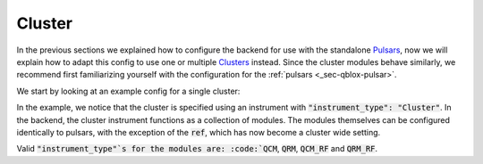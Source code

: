 .. _sec-qblox-cluster:

Cluster
=======

.. jupyter-execute::
    :hide-code:

    # in the hidden cells we include some code that checks for correctness of the examples
    from tempfile import TemporaryDirectory

    from quantify_scheduler import pulse_library
    from quantify_scheduler.compilation import determine_absolute_timing
    from quantify_scheduler.backends.qblox_backend import hardware_compile
    from quantify_scheduler.types import Schedule
    from quantify_scheduler.resources import ClockResource

    from quantify_core.data.handling import set_datadir

    temp_dir = TemporaryDirectory()
    set_datadir(temp_dir.name)

In the previous sections we explained how to configure the backend for use with the standalone `Pulsars <https://www.qblox.com/pulsar>`_, now we will explain how to adapt this config
to use one or multiple `Clusters <https://www.qblox.com/cluster>`_ instead.
Since the cluster modules behave similarly, we recommend first familiarizing yourself with the configuration for the :ref:`pulsars <_sec-qblox-pulsar>`.

We start by looking at an example config for a single cluster:

.. jupyter-execute::
    :hide-output:
    :linenos:

    mapping_config = {
        "backend": "quantify_scheduler.backends.qblox_backend.hardware_compile",
        "cluster0": {
            "cl_qcm0": {
                "complex_output_0": {
                    "line_gain_db": 0,
                    "lo_name": "lo0",
                    "seq0": {
                        "clock": "q4.01",
                        "interm_freq": 200000000.0,
                        "mixer_amp_ratio": 0.9999,
                        "mixer_phase_error_deg": -4.2,
                        "port": "q4:mw",
                    },
                },
                "instrument_type": "QCM",
            },
            "cl_qcm_rf0": {
                "complex_output_0": {
                    "line_gain_db": 0,
                    "seq0": {"clock": "q5.01", "interm_freq": 50000000.0, "port": "q5:mw"},
                },
                "instrument_type": "QCM_RF",
            },
            "instrument_type": "Cluster",
            "ref": "internal",
        },
        "lo0": {"instrument_type": "LocalOscillator", "lo_freq": None, "power": 20},
    }

.. jupyter-execute::
    :hide-code:

    test_sched = Schedule("test_sched")
    test_sched.add(
        pulse_library.SquarePulse(amp=1, duration=1e-6, port="q4:mw", clock="q4.01")
    )
    test_sched.add(
        pulse_library.SquarePulse(amp=1, duration=1e-6, port="q5:mw", clock="q5.01")
    )
    test_sched.add_resource(ClockResource(name="q4.01", freq=7e9))
    test_sched.add_resource(ClockResource(name="q5.01", freq=8e9))
    test_sched = determine_absolute_timing(test_sched)

    hardware_compile(test_sched, mapping_config)

In the example, we notice that the cluster is specified using an instrument with :code:`"instrument_type": "Cluster"`. In the backend, the cluster instrument functions as a collection of
modules. The modules themselves can be configured identically to pulsars, with the exception of the :code:`ref`, which has now become a cluster wide setting.

Valid :code:`"instrument_type"`s for the modules are: :code:`QCM`, :code:`QRM`, :code:`QCM_RF` and :code:`QRM_RF`.
